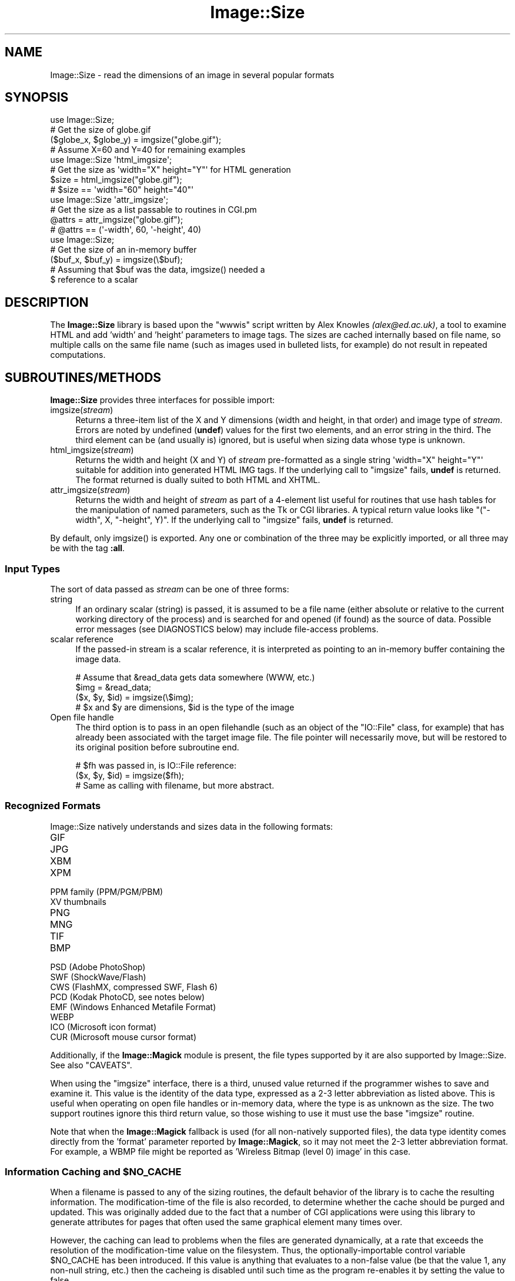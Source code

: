 .\" -*- mode: troff; coding: utf-8 -*-
.\" Automatically generated by Pod::Man 5.01 (Pod::Simple 3.43)
.\"
.\" Standard preamble:
.\" ========================================================================
.de Sp \" Vertical space (when we can't use .PP)
.if t .sp .5v
.if n .sp
..
.de Vb \" Begin verbatim text
.ft CW
.nf
.ne \\$1
..
.de Ve \" End verbatim text
.ft R
.fi
..
.\" \*(C` and \*(C' are quotes in nroff, nothing in troff, for use with C<>.
.ie n \{\
.    ds C` ""
.    ds C' ""
'br\}
.el\{\
.    ds C`
.    ds C'
'br\}
.\"
.\" Escape single quotes in literal strings from groff's Unicode transform.
.ie \n(.g .ds Aq \(aq
.el       .ds Aq '
.\"
.\" If the F register is >0, we'll generate index entries on stderr for
.\" titles (.TH), headers (.SH), subsections (.SS), items (.Ip), and index
.\" entries marked with X<> in POD.  Of course, you'll have to process the
.\" output yourself in some meaningful fashion.
.\"
.\" Avoid warning from groff about undefined register 'F'.
.de IX
..
.nr rF 0
.if \n(.g .if rF .nr rF 1
.if (\n(rF:(\n(.g==0)) \{\
.    if \nF \{\
.        de IX
.        tm Index:\\$1\t\\n%\t"\\$2"
..
.        if !\nF==2 \{\
.            nr % 0
.            nr F 2
.        \}
.    \}
.\}
.rr rF
.\" ========================================================================
.\"
.IX Title "Image::Size 3pm"
.TH Image::Size 3pm 2015-02-28 "perl v5.38.2" "User Contributed Perl Documentation"
.\" For nroff, turn off justification.  Always turn off hyphenation; it makes
.\" way too many mistakes in technical documents.
.if n .ad l
.nh
.SH NAME
Image::Size \- read the dimensions of an image in several popular formats
.SH SYNOPSIS
.IX Header "SYNOPSIS"
.Vb 4
\&    use Image::Size;
\&    # Get the size of globe.gif
\&    ($globe_x, $globe_y) = imgsize("globe.gif");
\&    # Assume X=60 and Y=40 for remaining examples
\&
\&    use Image::Size \*(Aqhtml_imgsize\*(Aq;
\&    # Get the size as \*(Aqwidth="X" height="Y"\*(Aq for HTML generation
\&    $size = html_imgsize("globe.gif");
\&    # $size == \*(Aqwidth="60" height="40"\*(Aq
\&
\&    use Image::Size \*(Aqattr_imgsize\*(Aq;
\&    # Get the size as a list passable to routines in CGI.pm
\&    @attrs = attr_imgsize("globe.gif");
\&    # @attrs == (\*(Aq\-width\*(Aq, 60, \*(Aq\-height\*(Aq, 40)
\&
\&    use Image::Size;
\&    # Get the size of an in\-memory buffer
\&    ($buf_x, $buf_y) = imgsize(\e$buf);
\&    # Assuming that $buf was the data, imgsize() needed a
\&    $ reference to a scalar
.Ve
.SH DESCRIPTION
.IX Header "DESCRIPTION"
The \fBImage::Size\fR library is based upon the \f(CW\*(C`wwwis\*(C'\fR script written by
Alex Knowles \fI(alex@ed.ac.uk)\fR, a tool to examine HTML and add 'width' and
\&'height' parameters to image tags. The sizes are cached internally based on
file name, so multiple calls on the same file name (such as images used
in bulleted lists, for example) do not result in repeated computations.
.SH SUBROUTINES/METHODS
.IX Header "SUBROUTINES/METHODS"
\&\fBImage::Size\fR provides three interfaces for possible import:
.IP imgsize(\fIstream\fR) 4
.IX Item "imgsize(stream)"
Returns a three-item list of the X and Y dimensions (width and height, in
that order) and image type of \fIstream\fR. Errors are noted by undefined
(\fBundef\fR) values for the first two elements, and an error string in the third.
The third element can be (and usually is) ignored, but is useful when
sizing data whose type is unknown.
.IP html_imgsize(\fIstream\fR) 4
.IX Item "html_imgsize(stream)"
Returns the width and height (X and Y) of \fIstream\fR pre-formatted as a single
string \f(CW\*(Aqwidth="X" height="Y"\*(Aq\fR suitable for addition into generated HTML IMG
tags. If the underlying call to \f(CW\*(C`imgsize\*(C'\fR fails, \fBundef\fR is returned. The
format returned is dually suited to both HTML and XHTML.
.IP attr_imgsize(\fIstream\fR) 4
.IX Item "attr_imgsize(stream)"
Returns the width and height of \fIstream\fR as part of a 4\-element list useful
for routines that use hash tables for the manipulation of named parameters,
such as the Tk or CGI libraries. A typical return value looks like
\&\f(CW\*(C`("\-width", X, "\-height", Y)\*(C'\fR. If the underlying call to \f(CW\*(C`imgsize\*(C'\fR fails,
\&\fBundef\fR is returned.
.PP
By default, only \f(CWimgsize()\fR is exported. Any one or combination of the three
may be explicitly imported, or all three may be with the tag \fB:all\fR.
.SS "Input Types"
.IX Subsection "Input Types"
The sort of data passed as \fIstream\fR can be one of three forms:
.IP string 4
.IX Item "string"
If an ordinary scalar (string) is passed, it is assumed to be a file name
(either absolute or relative to the current working directory of the
process) and is searched for and opened (if found) as the source of data.
Possible error messages (see DIAGNOSTICS below) may include file-access
problems.
.IP "scalar reference" 4
.IX Item "scalar reference"
If the passed-in stream is a scalar reference, it is interpreted as pointing
to an in-memory buffer containing the image data.
.Sp
.Vb 4
\&        # Assume that &read_data gets data somewhere (WWW, etc.)
\&        $img = &read_data;
\&        ($x, $y, $id) = imgsize(\e$img);
\&        # $x and $y are dimensions, $id is the type of the image
.Ve
.IP "Open file handle" 4
.IX Item "Open file handle"
The third option is to pass in an open filehandle (such as an object of
the \f(CW\*(C`IO::File\*(C'\fR class, for example) that has already been associated with
the target image file. The file pointer will necessarily move, but will be
restored to its original position before subroutine end.
.Sp
.Vb 3
\&        # $fh was passed in, is IO::File reference:
\&        ($x, $y, $id) = imgsize($fh);
\&        # Same as calling with filename, but more abstract.
.Ve
.SS "Recognized Formats"
.IX Subsection "Recognized Formats"
Image::Size natively understands and sizes data in the following formats:
.IP GIF 4
.IX Item "GIF"
.PD 0
.IP JPG 4
.IX Item "JPG"
.IP XBM 4
.IX Item "XBM"
.IP XPM 4
.IX Item "XPM"
.IP "PPM family (PPM/PGM/PBM)" 4
.IX Item "PPM family (PPM/PGM/PBM)"
.IP "XV thumbnails" 4
.IX Item "XV thumbnails"
.IP PNG 4
.IX Item "PNG"
.IP MNG 4
.IX Item "MNG"
.IP TIF 4
.IX Item "TIF"
.IP BMP 4
.IX Item "BMP"
.IP "PSD (Adobe PhotoShop)" 4
.IX Item "PSD (Adobe PhotoShop)"
.IP "SWF (ShockWave/Flash)" 4
.IX Item "SWF (ShockWave/Flash)"
.IP "CWS (FlashMX, compressed SWF, Flash 6)" 4
.IX Item "CWS (FlashMX, compressed SWF, Flash 6)"
.IP "PCD (Kodak PhotoCD, see notes below)" 4
.IX Item "PCD (Kodak PhotoCD, see notes below)"
.IP "EMF (Windows Enhanced Metafile Format)" 4
.IX Item "EMF (Windows Enhanced Metafile Format)"
.IP WEBP 4
.IX Item "WEBP"
.IP "ICO (Microsoft icon format)" 4
.IX Item "ICO (Microsoft icon format)"
.IP "CUR (Microsoft mouse cursor format)" 4
.IX Item "CUR (Microsoft mouse cursor format)"
.PD
.PP
Additionally, if the \fBImage::Magick\fR module is present, the file types
supported by it are also supported by Image::Size.  See also "CAVEATS".
.PP
When using the \f(CW\*(C`imgsize\*(C'\fR interface, there is a third, unused value returned
if the programmer wishes to save and examine it. This value is the identity of
the data type, expressed as a 2\-3 letter abbreviation as listed above. This is
useful when operating on open file handles or in-memory data, where the type
is as unknown as the size.  The two support routines ignore this third return
value, so those wishing to use it must use the base \f(CW\*(C`imgsize\*(C'\fR routine.
.PP
Note that when the \fBImage::Magick\fR fallback is used (for all non-natively
supported files), the data type identity comes directly from the 'format'
parameter reported by \fBImage::Magick\fR, so it may not meet the 2\-3 letter
abbreviation format.  For example, a WBMP file might be reported as
\&'Wireless Bitmap (level 0) image' in this case.
.ie n .SS "Information Caching and $NO_CACHE"
.el .SS "Information Caching and \f(CW$NO_CACHE\fP"
.IX Subsection "Information Caching and $NO_CACHE"
When a filename is passed to any of the sizing routines, the default behavior
of the library is to cache the resulting information. The modification-time of
the file is also recorded, to determine whether the cache should be purged and
updated. This was originally added due to the fact that a number of CGI
applications were using this library to generate attributes for pages that
often used the same graphical element many times over.
.PP
However, the caching can lead to problems when the files are generated
dynamically, at a rate that exceeds the resolution of the modification-time
value on the filesystem. Thus, the optionally-importable control variable
\&\f(CW$NO_CACHE\fR has been introduced. If this value is anything that evaluates to a
non-false value (be that the value 1, any non-null string, etc.) then the
cacheing is disabled until such time as the program re-enables it by setting
the value to false.
.PP
The parameter \f(CW$NO_CACHE\fR may be imported as with the \fBimgsize\fR routine, and
is also imported when using the import tag \fR\f(CB\*(C`:all\*(C'\fR\fB\fR. If the programmer
chooses not to import it, it is still accessible by the fully-qualified package
name, \fB\fR\f(CB$Image::Size::NO_CACHE\fR\fB\fR.
.SS "Sharing the Cache Between Processes"
.IX Subsection "Sharing the Cache Between Processes"
If you are using \fBImage::Size\fR in a multi-thread or multi-process environment,
you may wish to enable sharing of the cached information between the
processes (or threads). Image::Size does not natively provide any facility
for this, as it would add to the list of dependencies.
.PP
To make it possible for users to do this themselves, the \f(CW%CACHE\fR hash-table
that \fBImage::Size\fR uses internally for storage may be imported in the \fBuse\fR
statement. The user may then make use of packages such as \fBIPC::MMA\fR
(IPC::MMA) that can \f(CW\*(C`tie\*(C'\fR a hash to a shared-memory segment:
.PP
.Vb 2
\&    use Image::Size qw(imgsize %CACHE);
\&    use IPC::MMA;
\&
\&    ...
\&
\&    tie %CACHE, \*(AqIPC::MM::Hash\*(Aq, $mmHash; # $mmHash via mm_make_hash
\&    # Now, forked processes will share any changes made to the cache
.Ve
.SS "Sizing PhotoCD Images"
.IX Subsection "Sizing PhotoCD Images"
With version 2.95, support for the Kodak PhotoCD image format is
included. However, these image files are not quite like the others. One file
is the source of the image in any of a range of pre-set resolutions (all with
the same aspect ratio). Supporting this here is tricky, since there is nothing
inherent in the file to limit it to a specific resolution.
.PP
The library addresses this by using a scale mapping, and requiring the user
(you) to specify which scale is preferred for return. Like the \f(CW$NO_CACHE\fR
setting described earlier, this is an importable scalar variable that may be
used within the application that uses \fBImage::Size\fR. This parameter is called
\&\f(CW$PCD_SCALE\fR, and is imported by the same name. It, too, is also imported
when using the tag \fR\f(CB\*(C`:all\*(C'\fR\fB\fR or may be referenced as
\&\fB\fR\f(CB$Image::Size::PCD_SCALE\fR\fB\fR.
.PP
The parameter should be set to one of the following values:
.PP
.Vb 6
\&        base/16
\&        base/4
\&        base
\&        base4
\&        base16
\&        base64
.Ve
.PP
Note that not all PhotoCD disks will have included the \f(CW\*(C`base64\*(C'\fR
resolution. The actual resolutions are not listed here, as they are constant
and can be found in any documentation on the PCD format. The value of
\&\f(CW$PCD_SCALE\fR is treated in a case-insensitive manner, so \f(CW\*(C`base\*(C'\fR is the same
as \f(CW\*(C`Base\*(C'\fR or \f(CW\*(C`BaSe\*(C'\fR. The default scale is set to \f(CW\*(C`base\*(C'\fR.
.PP
Also note that the library makes no effort to read enough of the PCD file to
verify that the requested resolution is available. The point of this library
is to read as little as necessary so as to operate efficiently. Thus, the only
real difference to be found is in whether the orientation of the image is
portrait or landscape. That is in fact all that the library extracts from the
image file.
.SS "Controlling Behavior with GIF Images"
.IX Subsection "Controlling Behavior with GIF Images"
GIF images present a sort of unusual situation when it comes to reading size.
Because GIFs can be a series of sub-images to be played as an animated
sequence, what part does the user want to get the size for?
.PP
When dealing with GIF files, the user may control the behavior by setting the
global value \fR\f(CB$Image::Size::GIF_BEHAVIOR\fR\fB\fR. Like the PCD setting, this may
be imported when loading the library. Three values are recognized by the
GIF-handling code:
.IP 0 4
This is the default value. When this value is chosen, the returned dimensions
are those of the "screen". The "screen" is the display area that the GIF
declares in the first data block of the file. No sub-images will be greater
than this in size; if they are, the specification dictates that they be
cropped to fit within the box.
.Sp
This is also the fastest method for sizing the GIF, as it reads the least
amount of data from the image stream.
.IP 1 4
.IX Item "1"
If this value is set, then the size of the first sub-image within the GIF is
returned. For plain (non-animated) GIF files, this would be the same as the
screen (though it doesn't have to be, strictly-speaking).
.Sp
When the first image descriptor block is read, the code immediately returns,
making this only slightly-less efficient than the previous setting.
.IP 2 4
.IX Item "2"
If this value is chosen, then the code loops through all the sub-images of the
animated GIF, and returns the dimensions of the largest of them.
.Sp
This option requires that the full GIF image be read, in order to ensure that
the largest is found.
.PP
Any value outside this range will produce an error in the GIF code before any
image data is read.
.PP
The value of dimensions other than the view-port ("screen") is dubious.
However, some users have asked for that functionality.
.SH "Image::Size AND WEBSERVERS"
.IX Header "Image::Size AND WEBSERVERS"
There are a few approaches to getting the most out of \fBImage::Size\fR in a
multi-process webserver environment. The two most common are pre-caching and
using shared memory. These examples are focused on Apache, but should be
adaptable to other server approaches as well.
.SS "Pre-Caching Image Data"
.IX Subsection "Pre-Caching Image Data"
One approach is to include code in an Apache start-up script that reads the
information on all images ahead of time. A script loaded via \f(CW\*(C`PerlRequire\*(C'\fR,
for example, becomes part of the server memory before child processes are
created. When the children are created, they come into existence with a
pre-primed cache already available.
.PP
The shortcoming of this approach is that you have to plan ahead of time for
which image files you need to cache. Also, if the list is long-enough it
can slow server start-up time.
.PP
The advantage is that it keeps the information centralized in one place and
thus easier to manage and maintain. It also requires no additional CPAN
modules.
.SS "Shared Memory Caching"
.IX Subsection "Shared Memory Caching"
Another approach is to introduce a shared memory segment that the individual
processes all have access to. This can be done with any of a variety of
shared memory modules on CPAN.
.PP
Probably the easiest way to do this is to use one of the packages that allow
the tying of a hash to a shared memory segment. You can use this in
combination with importing the hash table variable that is used by
\&\fBImage::Size\fR for the cache, or you can refer to it explicitly by full
package name:
.PP
.Vb 2
\&    use IPC::Shareable;
\&    use Image::Size;
\&
\&    tie %Image::Size::CACHE, \*(AqIPC::Shareable\*(Aq, \*(Aqsize\*(Aq, { create => 1 };
.Ve
.PP
That example uses \fBIPC::Shareable\fR (see IPC::Shareable) and
uses the option to the \f(CW\*(C`tie\*(C'\fR command that tells \fBIPC::Shareable\fR to create
the segment. Once the initial server process starts to create children, they
will all share the tied handle to the memory segment.
.PP
Another package that provides this capability is \fBIPC::MMA\fR (see
IPC::MMA), which provides shared memory management via the \fImm\fR
library from Ralf Engelschall (details available in the documentation for
\&\fBIPC::MMA\fR):
.PP
.Vb 2
\&    use IPC::MMA;
\&    use Image::Size qw(%CACHE);
\&
\&    my $mm = mm_create(65536, \*(Aq/tmp/test_lockfile\*(Aq);
\&    my $mmHash = mm_make_hash($mm);
\&    tie %CACHE, \*(AqIPC::MM::Hash\*(Aq, $mmHash;
.Ve
.PP
As before, this is done in the start-up phase of the webserver. As the
child processes are created, they inherit the pointer to the existing shared
segment.
.SH "MORE EXAMPLES"
.IX Header "MORE EXAMPLES"
The \fBattr_imgsize\fR interface is also well-suited to use with the Tk
extension:
.PP
.Vb 1
\&    $image = $widget\->Photo(\-file => $img_path, attr_imgsize($img_path));
.Ve
.PP
Since the \f(CW\*(C`Tk::Image\*(C'\fR classes use dashed option names as \f(CW\*(C`CGI\*(C'\fR does, no
further translation is needed.
.PP
This package is also well-suited for use within an Apache web server context.
File sizes are cached upon read (with a check against the modified time of
the file, in case of changes), a useful feature for a \fBmod_perl\fR environment
in which a child process endures beyond the lifetime of a single request.
Other aspects of the \fBmod_perl\fR environment cooperate nicely with this
module, such as the ability to use a sub-request to fetch the full pathname
for a file within the server space. This complements the HTML generation
capabilities of the \fBCGI\fR module, in which \f(CW\*(C`CGI::img\*(C'\fR wants a URL but
\&\f(CW\*(C`attr_imgsize\*(C'\fR needs a file path:
.PP
.Vb 4
\&    # Assume $Q is an object of class CGI, $r is an Apache request object.
\&    # $imgpath is a URL for something like "/img/redball.gif".
\&    $r\->print($Q\->img({ \-src => $imgpath,
\&                        attr_imgsize($r\->lookup_uri($imgpath)\->filename) }));
.Ve
.PP
The advantage here, besides not having to hard-code the server document root,
is that Apache passes the sub-request through the usual request lifecycle,
including any stages that would re-write the URL or otherwise modify it.
.SH DIAGNOSTICS
.IX Header "DIAGNOSTICS"
The base routine, \f(CW\*(C`imgsize\*(C'\fR, returns \fBundef\fR as the first value in its list
when an error has occurred. The third element contains a descriptive
error message.
.PP
The other two routines simply return \fBundef\fR in the case of error.
.SH CAVEATS
.IX Header "CAVEATS"
Caching of size data can only be done on inputs that are file names. Open
file handles and scalar references cannot be reliably transformed into a
unique key for the table of cache data. Buffers could be cached using the
MD5 module, and perhaps in the future I will make that an option. I do not,
however, wish to lengthen the dependency list by another item at this time.
.PP
As \fBImage::Magick\fR operates on file names, not handles, the use of it is
restricted to cases where the input to \f(CW\*(C`imgsize\*(C'\fR is provided as file name.
.SH "SEE ALSO"
.IX Header "SEE ALSO"
Image::Magick and Image::Info Perl modules at
CPAN. The \fBGraphics::Magick\fR Perl API at
<http://www.graphicsmagick.org/perl.html>.
.SH CONTRIBUTORS
.IX Header "CONTRIBUTORS"
Perl module interface by Randy J. Ray \fI(rjray@blackperl.com)\fR, original
image-sizing code by Alex Knowles \fI(alex@ed.ac.uk)\fR and Andrew Tong
\&\fI(werdna@ugcs.caltech.edu)\fR, used with their joint permission.
.PP
Some bug fixes submitted by Bernd Leibing \fI(bernd.leibing@rz.uni\-ulm.de)\fR.
PPM/PGM/PBM sizing code contributed by Carsten Dominik
\&\fI(dominik@strw.LeidenUniv.nl)\fR. Tom Metro \fI(tmetro@vl.com)\fR re-wrote the JPG
and PNG code, and also provided a PNG image for the test suite. Dan Klein
\&\fI(dvk@lonewolf.com)\fR contributed a re-write of the GIF code.  Cloyce Spradling
\&\fI(cloyce@headgear.org)\fR contributed TIFF sizing code and test images. Aldo
Calpini \fI(a.calpini@romagiubileo.it)\fR suggested support of BMP images (which
I \fIreally\fR should have already thought of :\-) and provided code to work
with. A patch to allow html_imgsize to produce valid output for XHTML, as
well as some documentation fixes was provided by Charles Levert
\&\fI(charles@comm.polymtl.ca)\fR. The ShockWave/Flash support was provided by
Dmitry Dorofeev \fI(dima@yasp.com)\fR. Though I neglected to take note of who
supplied the PSD (PhotoShop) code, a bug was identified by Alex Weslowski
<aweslowski@rpinteractive.com>, who also provided a test image. PCD support
was adapted from a script made available by Phil Greenspun, as guided to my
attention by Matt Mueller \fImueller@wetafx.co.nz\fR. A thorough read of the
documentation and source by Philip Newton \fIPhilip.Newton@datenrevision.de\fR
found several typos and a small buglet. Ville Skytt� \fI(ville.skytta@iki.fi)\fR
provided the MNG and the Image::Magick fallback code. Craig MacKenna
\&\fI(mackenna@animalhead.com)\fR suggested making the cache available so that it
could be used with shared memory, and helped test my change before release.
.SH BUGS
.IX Header "BUGS"
Please report any bugs or feature requests to
\&\f(CW\*(C`bug\-image\-size at rt.cpan.org\*(C'\fR, or through the web interface at
<http://rt.cpan.org/NoAuth/ReportBug.html?Queue=Image\-Size>. I will be
notified, and then you'll automatically be notified of progress on
your bug as I make changes.
.SH SUPPORT
.IX Header "SUPPORT"
.IP \(bu 4
RT: CPAN's request tracker
.Sp
<http://rt.cpan.org/NoAuth/Bugs.html?Dist=Image\-Size>
.IP \(bu 4
AnnoCPAN: Annotated CPAN documentation
.Sp
<http://annocpan.org/dist/Image\-Size>
.IP \(bu 4
CPAN Ratings
.Sp
<http://cpanratings.perl.org/d/Image\-Size>
.IP \(bu 4
Search CPAN
.Sp
<http://search.cpan.org/dist/Image\-Size>
.IP \(bu 4
Project page on GitHub
.Sp
<http://github.com/rjray/image\-size>
.SH REPOSITORY
.IX Header "REPOSITORY"
<https://github.com/rjray/image\-size>
.SH "LICENSE AND COPYRIGHT"
.IX Header "LICENSE AND COPYRIGHT"
This file and the code within are copyright (c) 1996\-2009 by Randy J. Ray.
.PP
Copying and distribution are permitted under the terms of the Artistic
License 2.0 (<http://www.opensource.org/licenses/artistic\-license\-2.0.php>) or
the GNU LGPL 2.1 (<http://www.opensource.org/licenses/lgpl\-2.1.php>).
.SH AUTHOR
.IX Header "AUTHOR"
Randy J. Ray \f(CW\*(C`<rjray@blackperl.com>\*(C'\fR
